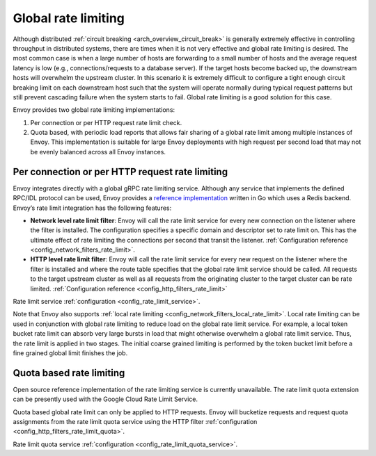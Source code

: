 .. _arch_overview_global_rate_limit:

Global rate limiting
====================

Although distributed :ref:`circuit breaking <arch_overview_circuit_break>` is generally extremely
effective in controlling throughput in distributed systems, there are times when it is not very
effective and global rate limiting is desired. The most common case is when a large number of hosts
are forwarding to a small number of hosts and the average request latency is low (e.g.,
connections/requests to a database server). If the target hosts become backed up, the downstream
hosts will overwhelm the upstream cluster. In this scenario it is extremely difficult to configure a
tight enough circuit breaking limit on each downstream host such that the system will operate
normally during typical request patterns but still prevent cascading failure when the system starts
to fail. Global rate limiting is a good solution for this case.

Envoy provides two global rate limiting implementations:

#. Per connection or per HTTP request rate limit check.
#. Quota based, with periodic load reports that allows fair sharing of a global rate limit
   among multiple instances of Envoy. This implementation is suitable for large Envoy deployments with
   high request per second load that may not be evenly balanced across all Envoy instances.

Per connection or per HTTP request rate limiting
^^^^^^^^^^^^^^^^^^^^^^^^^^^^^^^^^^^^^^^^^^^^^^^^

Envoy integrates directly with a global gRPC rate limiting service. Although any service that
implements the defined RPC/IDL protocol can be used, Envoy provides a `reference implementation <https://github.com/envoyproxy/ratelimit>`_
written in Go which uses a Redis backend. Envoy’s rate limit integration has the following features:

* **Network level rate limit filter**: Envoy will call the rate limit service for every new
  connection on the listener where the filter is installed. The configuration specifies a specific
  domain and descriptor set to rate limit on. This has the ultimate effect of rate limiting the
  connections per second that transit the listener. :ref:`Configuration reference
  <config_network_filters_rate_limit>`.
* **HTTP level rate limit filter**: Envoy will call the rate limit service for every new request on
  the listener where the filter is installed and where the route table specifies that the global
  rate limit service should be called. All requests to the target upstream cluster as well as all
  requests from the originating cluster to the target cluster can be rate limited.
  :ref:`Configuration reference <config_http_filters_rate_limit>`

Rate limit service :ref:`configuration <config_rate_limit_service>`.

Note that Envoy also supports :ref:`local rate limiting <config_network_filters_local_rate_limit>`.
Local rate limiting can be used in conjunction with global rate limiting to reduce load on the
global rate limit service. For example, a local token bucket rate limit can absorb very large bursts
in load that might otherwise overwhelm a global rate limit service. Thus, the rate limit is applied
in two stages. The initial coarse grained limiting is performed by the token bucket limit before
a fine grained global limit finishes the job.


Quota based rate limiting
^^^^^^^^^^^^^^^^^^^^^^^^^

Open source reference implementation of the rate limiting service is currently unavailable. The rate limit
quota extension can be presently used with the Google Cloud Rate Limit Service.

.. TODO(yavlasov): Add links to GCP docs and reference implementation when available.
Quota based global rate limit can only be applied to HTTP requests. Envoy will bucketize requests and
request quota assignments from the rate limit quota service using the HTTP filter
:ref:`configuration <config_http_filters_rate_limit_quota>`.

Rate limit quota service :ref:`configuration <config_rate_limit_quota_service>`.
